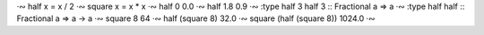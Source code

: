 
·∾ half x = x / 2
·∾ square x = x * x
·∾ half 0
0.0
·∾ half 1.8
0.9
·∾ :type half 3
half 3 :: Fractional a => a
·∾ :type half
half :: Fractional a => a -> a
·∾ square 8
64
·∾ half (square 8)
32.0
·∾ square (half (square 8))
1024.0
·∾ 
